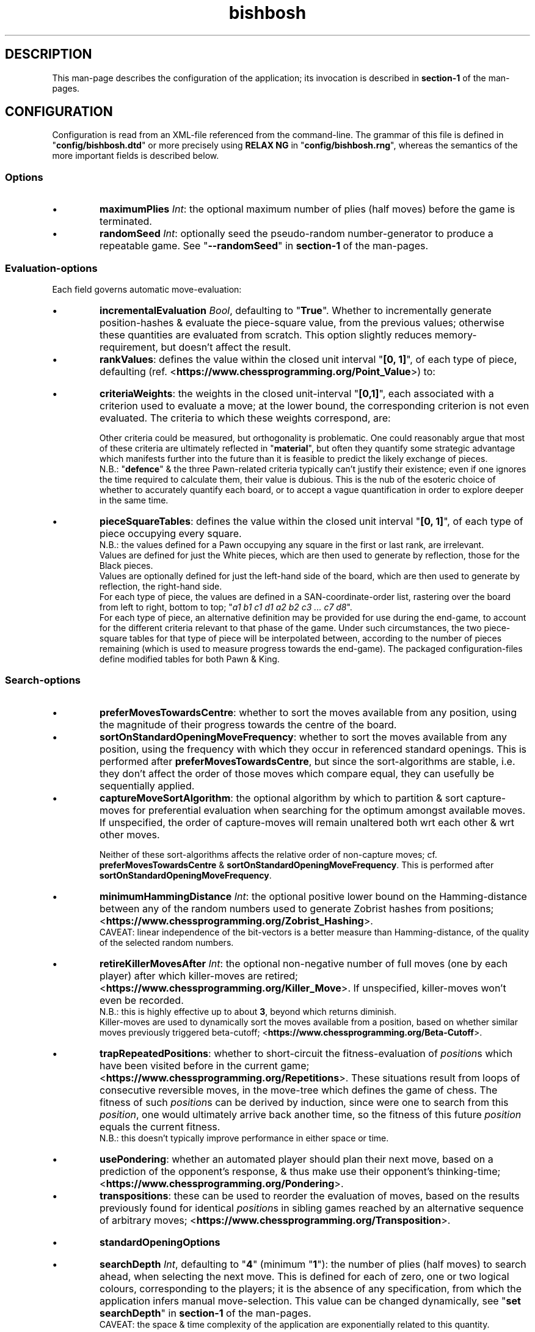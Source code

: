 .TH bishbosh 5
.SH DESCRIPTION
This man-page describes the configuration of the application; its invocation is described in \fBsection-1\fR of the man-pages.
.SH CONFIGURATION
Configuration is read from an XML-file referenced from the command-line.
The grammar of this file is defined in "\fBconfig/bishbosh.dtd\fR" or more precisely using \fBRELAX NG\fR in "\fBconfig/bishbosh.rng\fR", whereas the semantics of the more important fields is described below.
.SS Options
.IP \(bu
\fBmaximumPlies\fR \fIInt\fR: the optional maximum number of plies (half moves) before the game is terminated.
.IP \(bu
\fBrandomSeed\fR \fIInt\fR: optionally seed the pseudo-random number-generator to produce a repeatable game. See "\fB--randomSeed\fR" in \fBsection-1\fR of the man-pages.
.SS Evaluation-options
Each field governs automatic move-evaluation:
.IP \(bu
\fBincrementalEvaluation\fR \fIBool\fR, defaulting to "\fBTrue\fR".
Whether to incrementally generate position-hashes & evaluate the piece-square value, from the previous values; otherwise these quantities are evaluated from scratch.
This option slightly reduces memory-requirement, but doesn't affect the result.
.IP \(bu
\fBrankValues\fR: defines the value within the closed unit interval "\fB[0, 1]\fR", of each type of piece, defaulting (ref. <\fBhttps://www.chessprogramming.org/Point_Value\fR>) to:
.TS
lb	lb
l	l
lb	l	.
Piece	Value
=====	=====
Rook	0.525
Knight	0.35
Bishop	0.35
Queen	1
King	\fIMoot, since it can't be taken.\fR
.TE
.IP \(bu
\fBcriteriaWeights\fR: the weights in the closed unit-interval "\fB[0,1]\fR", each associated with a criterion used to evaluate a move;
at the lower bound, the corresponding criterion is not even evaluated.
The criteria to which these weights correspond, are:
.TS
lb	lb	lb	lb
l	l	l	l
lb	l	lb	l	.
Criterion	Metric	Ref	Notes
=========	======	===	=====
material	Quantifies the value of the pieces remaining per side.	<https://www.chessprogramming.org/Material>	This is dependent on the value of each type of piece; see "\fBrankValues\fR".
mobility	The difference between the number of moves available per side.	<https://www.chessprogramming.org/Mobility>	Actually the reciprocal is measured, to emphasis the reduction caused by checking one's opponent.
pieceSquareValue	Quantifies the position held by the pieces per side.	<https://www.chessprogramming.org/Piece-Square_Tables>	This metric includes aspects of both "\fBmaterial\fR" & "\fBmobility\fR". The value can be made linearly dependent on progress through the game.
castlingPotential	Whether each player has been permanently prevented from castling.		Reflects the disadvantage of moving one's King, thus preventing subsequent castling.
defence	The difference between the number of pieces defending one's own, per side.		There's neither any penalty for gaps in this defence nor account made of the value of the defended piece; it's just the total number of defenders.
doubledPawns	The difference between the total number of doubled Pawns per side.	<https://www.chessprogramming.org/Doubled_Pawn>	Reflects the reduced mobility of such Pawns.
isolatedPawns	The difference between the total number of isolated Pawns per side.	<https://www.chessprogramming.org/Isolated_Pawn>	Reflects the lack of defence from adjacent Pawns.
passedPawns	The difference between the total number of passed Pawns per side.	<https://www.chessprogramming.org/Passed_Pawn>	Reflects improved promotion-prospects.
.TE
.IP
Other criteria could be measured, but orthogonality is problematic.
One could reasonably argue that most of these criteria are ultimately reflected in "\fBmaterial\fR",
but often they quantify some strategic advantage which manifests further into the future than it is feasible to predict the likely exchange of pieces.
.br
N.B.: "\fBdefence\fR" & the three Pawn-related criteria typically can't justify their existence; even if one ignores the time required to calculate them, their value is dubious.
This is the nub of the esoteric choice of whether to accurately quantify each board, or to accept a vague quantification in order to explore deeper in the same time.
.IP \(bu
\fBpieceSquareTables\fR: defines the value within the closed unit interval "\fB[0, 1]\fR", of each type of piece occupying every square.
.br
N.B.: the values defined for a Pawn occupying any square in the first or last rank, are irrelevant.
.br
Values are defined for just the White pieces, which are then used to generate by reflection, those for the Black pieces.
.br
Values are optionally defined for just the left-hand side of the board, which are then used to generate by reflection, the right-hand side.
.br
For each type of piece, the values are defined in a SAN-coordinate-order list, rastering over the board from left to right, bottom to top; "\fIa1 b1 c1 d1 a2 b2 c3 ... c7 d8\fR".
.br
For each type of piece, an alternative definition may be provided for use during the end-game, to account for the different criteria relevant to that phase of the game.
Under such circumstances, the two piece-square tables for that type of piece will be interpolated between, according to the number of pieces remaining (which is used to measure progress towards the end-game).
The packaged configuration-files define modified tables for both Pawn & King.
.SS Search-options
.IP \(bu
\fBpreferMovesTowardsCentre\fR: whether to sort the moves available from any position, using the magnitude of their progress towards the centre of the board.
.IP \(bu
\fBsortOnStandardOpeningMoveFrequency\fR: whether to sort the moves available from any position, using the frequency with which they occur in referenced standard openings.
This is performed after \fBpreferMovesTowardsCentre\fR,
but since the sort-algorithms are stable, i.e. they don't affect the order of those moves which compare equal, they can usefully be sequentially applied.
.IP \(bu
\fBcaptureMoveSortAlgorithm\fR: the optional algorithm by which to partition & sort capture-moves for preferential evaluation when searching for the optimum amongst available moves.
If unspecified, the order of capture-moves will remain unaltered both wrt each other & wrt other moves.
.br
.TS
lb	lb
l	l
lb	l	.
Value	Meaning
=====	=======
MVVLVA	moves are advanced depending on the value of rank of the piece they capture, but where this is equal, those which achieve this using a less valuable piece are preferred; <\fBhttps://www.chessprogramming.org/MVV-LVA\fR>. This is highly effective.
SEE	moves are advanced depending on the net material gain resulting from any battle at the destination; <\fBhttps://www.chessprogramming.org/Static_Exchange_Evaluation\fR>. This is not currently competitive.
.TE
.IP
Neither of these sort-algorithms affects the relative order of non-capture moves; cf. \fBpreferMovesTowardsCentre\fR & \fBsortOnStandardOpeningMoveFrequency\fR.
This is performed after \fBsortOnStandardOpeningMoveFrequency\fR.
.IP \(bu
\fBminimumHammingDistance\fR \fIInt\fR: the optional positive lower bound on the Hamming-distance between any of the random numbers used to generate Zobrist hashes from positions; <\fBhttps://www.chessprogramming.org/Zobrist_Hashing\fR>.
.br
CAVEAT: linear independence of the bit-vectors is a better measure than Hamming-distance, of the quality of the selected random numbers.
.IP \(bu
\fBretireKillerMovesAfter\fR \fIInt\fR: the optional non-negative number of full moves (one by each player) after which killer-moves are retired; <\fBhttps://www.chessprogramming.org/Killer_Move\fR>.
If unspecified, killer-moves won't even be recorded.
.br
N.B.: this is highly effective up to about \fB3\fR, beyond which returns diminish.
.br
Killer-moves are used to dynamically sort the moves available from a position, based on whether similar moves previously triggered beta-cutoff; <\fBhttps://www.chessprogramming.org/Beta-Cutoff\fR>.
.IP \(bu
\fBtrapRepeatedPositions\fR: whether to short-circuit the fitness-evaluation of \fIposition\fRs which have been visited before in the current game; <\fBhttps://www.chessprogramming.org/Repetitions\fR>.
These situations result from loops of consecutive reversible moves, in the move-tree which defines the game of chess.
The fitness of such \fIposition\fRs can be derived by induction, since were one to search from this \fIposition\fR,
one would ultimately arrive back another time, so the fitness of this future \fIposition\fR equals the current fitness.
.br
N.B.: this doesn't typically improve performance in either space or time.
.IP \(bu
\fBusePondering\fR: whether an automated player should plan their next move, based on a prediction of the opponent's response, & thus make use their opponent's thinking-time; <\fBhttps://www.chessprogramming.org/Pondering\fR>.
.IP \(bu
\fBtranspositions\fR: these can be used to reorder the evaluation of moves,
based on the results previously found for identical \fIposition\fRs in sibling games reached by an alternative sequence of arbitrary moves; <\fBhttps://www.chessprogramming.org/Transposition\fR>.
.TS
lb	lb	lb
l	l	l
lb	l	l	.
Value	Type	Meaning
=====	====	=======
retireTranspositionsAfter	\fIInt\fR	the non-negative number of full moves (one by each player) after which transpositions are retired. N.B.: this is highly effective at about \fB1\fR, beyond which returns diminish.
minimumTranspositionSearchDepth	\fIInt\fR	the search-depth beneath which transpositions are not recorded. When the remaining search-depth is low, the potential gain from finding a recorded transposition of the current position, doesn't justify the effort. N.B.: this is most effective at about \fB2\fR.
.TE
.IP \(bu
.B standardOpeningOptions
.TS
lb	lb	lb	lb
l	l	l	l
lb	l	lb	l	.
Field	Type	Default	Meaning
=========	====	=======	=======
tryToMatchMoves	Bool	True	whether to attempt to exactly match the moves already made, with a standard opening; i.e. without matching transpositions.
tryToMatchViaJoiningMove	Bool	True	whether to attempt to join the current position (irrespective of the means by which it was achieved) to a standard opening that's only one move away.
tryToMatchColourFlippedPosition	Bool	True	whether to attempt to match a colour-flipped (<\fBhttps://www.chessprogramming.org/Color_Flipping\fR>) version of the current position with a standard opening.
.TE
.IP \(bu
\fBsearchDepth\fR \fIInt\fR, defaulting to "\fB4\fR" (minimum "\fB1\fR"): the number of plies (half moves) to search ahead, when selecting the next move.
This is defined for each of zero, one or two logical colours, corresponding to the players;
it is the absence of any specification, from which the application infers manual move-selection.
This value can be changed dynamically, see "\fBset searchDepth\fR" in \fBsection-1\fR of the man-pages.
.br
CAVEAT: the space & time complexity of the application are exponentially related to this quantity.
.SS IO-options
The application defines a set of "\fBioOptions\fR", in which one can define:
.IP \(bu
\fBmaximumPGNNames\fR \fIInt\fR: the optional maximum number of names, with which to annotate moves matching games from the configured PGN-databases.
.IP \(bu
\fBpgnOptions\fR: these options allow one to reference PGN-databases, which the application can leverage during move-selection; <\fBhttps://en.wikipedia.org/wiki/Portable_Game_Notation\fR>.
.TS
lb	lb	lb	lb
l	l	l	l
lb	l	lb	l	.
Field	Type	Default	Meaning
=========	====	=======	=======
databaseFilePath	\fIFile-path\fR		The path in the local file-system, to a PGN-database.
minimumPlies	\fIInt\fR	1	The minimum number of half moves, for an archived game to be considered valuable.
isStrictlySequential	(\fBTrue\fR|\fBFalse\fR)	True	Whether the recorded move-numbers are accurate.
validateMoves	(\fBTrue\fR|\fBFalse\fR)	False	Whether to validate all the moves. In the absence of validation, PGN-databases can be read faster, but the consequence of reading invalid moves is unpredictable. This option is required to read games which continued after a draw can be inferred.
textEncoding	(\fBISO8859-1(checked)\fR|\fButf8\fR|\fButf16\fR|\fButf32\fR)	utf8	Defines the conversion-scheme between byte-sequences & Unicode characters.
identificationTags	String		The PGN-field(s) from which to construct a composite identifier for a game.
.TE
.IP \(bu
\fBpersistence\fR: these options govern how the application persists its state, so that a game may span multiple sessions.
.TS
lb	lb	lb	lb
l	l	l	l
lb	l	lb	l	.
Field	Type	Default	Meaning
=========	====	=======	=======
filePath	\fIFile-path\fR		The local file in which game-state will be persisted.
automatic	(\fBTrue\fR|\fBFalse\fR)	True	Whether the game-state is automatically saved.
.TE
.P
"\fBioOptions\fR" has a sub-section "\fBuiOptions\fR", which defines the user-interface.
.IP \(bu
\fBmoveNotation\fR (\fBCoordinate\fR|\fBICCFNumeric\fR|\fBSmith\fR), defaulting to "\fBSmith\fR"; <\fBhttps://en.wikipedia.org/wiki/Chess_notation\fR>. The expected syntax used to define a move.
This application also understands \fBStandard Algebraic\fR notation, but it is only used to read the PGN-databases used to define standard openings.
.IP \(bu
\fBprintMoveTree\fR \fIInt\fR.
Print the tree of all possible moves in the configured notation, truncated to the specified depth.
The forest of moves available at each node, is sequentially sorted according to; \fBpreferMovesTowardsCentre\fR, \fBsortOnStandardOpeningMoveFrequency\fR, \fBcaptureMoveSortAlgorithm\fR; since the sort-algorithm is stable, the relative order of moves which compare equal, remains unchanged.
The fitness of each move, from the perspective of the player of the move, is also printed to the configured number of decimal places; see \fBnDecimalDigits\fR.
See "\fB--printMoveTree\fR" in \fBsection-1\fR of the man-pages.
.IP \(bu
\fBnDecimalDigits\fR \fIInt\fR, defaulting to "\fB3\fR".
Defines the precision with which fractional ancillary data is displayed.
.IP \(bu
\fBverbosity\fR (\fBSilent\fR|\fBNormal\fR|\fBVerbose\fR|\fBDeafening\fR), defaulting to "\fBNormal\fR": defines the quantity of ancillary output required.
See "\fB--verbosity\fR" in \fBsection-1\fR on the man-pages.
.IP \(bu
\fBboardMagnification\fR: the size-multiplier used when rendering the board.
.TS
lb	lb	lb
l	l	l
lb	l	l	.
Field	Type	Meaning
=========	=======	=======
nColumns	\fIInt\fR	The horizontal magnification of the board-image.
.TE
.IP \(bu
\fBcolourScheme\fR: defines the physical colour of each component of the display.
.TS
lb	lb
l	l
lb	l	.
Field	Options
=========	=======
axisLabelColour	(\fBBlack\fR|\fBRed\fR|\fBGreen\fR|\fBYellow\fR|\fBBlue\fR|\fBMagenta\fR|\fBCyan\fR|\fBWhite\fR)
darkPieceColour	(\fBBlack\fR|\fBRed\fR|\fBGreen\fR|\fBBlue\fR|\fBMagenta\fR|\fBCyan\fR)
lightPieceColour	(\fBRed\fR|\fBGreen\fR|\fBYellow\fR|\fBMagenta\fR|\fBCyan\fR|\fBWhite\fR)
darkSquareColour	(\fBBlack\fR|\fBRed\fR|\fBGreen\fR|\fBBlue\fR|\fBMagenta\fR|\fBCyan\fR)
lightSquareColour	(\fBRed\fR|\fBGreen\fR|\fBYellow\fR|\fBMagenta\fR|\fBCyan\fR|\fBWhite\fR)
menuLabelColour	(\fBBlack\fR|\fBRed\fR|\fBGreen\fR|\fBYellow\fR|\fBBlue\fR|\fBMagenta\fR|\fBCyan\fR|\fBWhite\fR)
menuBackgroundColour	(\fBBlack\fR|\fBRed\fR|\fBGreen\fR|\fBYellow\fR|\fBBlue\fR|\fBMagenta\fR|\fBCyan\fR|\fBWhite\fR)
.TE
.SH FILES
.TS
lb	lb
l	l
lb	l	.
File-name	Contents
=========	========
config/bishbosh.dtd	A basic formal description of the XML-format for the configuration-file.
config/bishbosh.rng	A more sophisticated, but slower, \fBRELAX NG\fR definition of the XML-format for the configuration-file.
config/{CECP,Raw}/*.xml	Sample configuration-files.
man/man1/bishbosh.1	Section-1 of the man-pages for this product, describing the command-line.
pgn/*.pgn	Standard openings & archived games, described in <\fBhttps://en.wikipedia.org/wiki/Portable_Game_Notation\fR>.
<https://www.oasis-open.org/committees/relax-ng/tutorial-20011203.html>	A \fBRELAX NG\fR tutorial.
.TE
.SH AUTHOR
Written by Dr. Alistair Ward.
.SH COPYRIGHT
Copyright \(co 2018 Dr. Alistair Ward
.PP
This program is free software: you can redistribute it and/or modify it under the terms of the GNU General Public License as published by the Free Software Foundation, either version 3 of the License, or (at your option) any later version.
.PP
This program is distributed in the hope that it will be useful, but WITHOUT ANY WARRANTY; without even the implied warranty of MERCHANTABILITY or FITNESS FOR A PARTICULAR PURPOSE. See the GNU General Public License for more details.
.PP
You should have received a copy of the GNU General Public License along with this program. If not, see <\fBhttps://www.gnu.org/licenses/\fR>.

